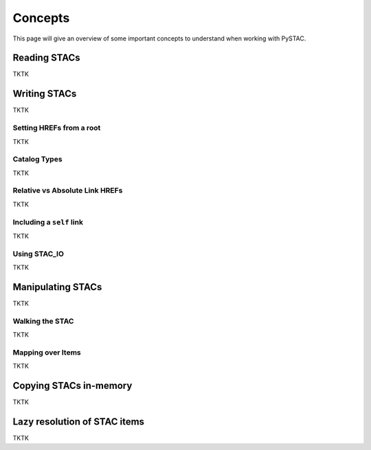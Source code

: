 Concepts
########

This page will give an overview of some important concepts to understand when working with PySTAC.

Reading STACs
=============

TKTK

Writing STACs
=============

TKTK

Setting HREFs from a root
-------------------------

TKTK

Catalog Types
-------------

TKTK

Relative vs Absolute Link HREFs
-------------------------------

TKTK

Including a ``self`` link
-------------------------

TKTK

Using STAC_IO
-------------

TKTK

Manipulating STACs
==================

TKTK

Walking the STAC
----------------

TKTK

Mapping over Items
------------------

TKTK

Copying STACs in-memory
=======================

TKTK

Lazy resolution of STAC items
=============================

TKTK
